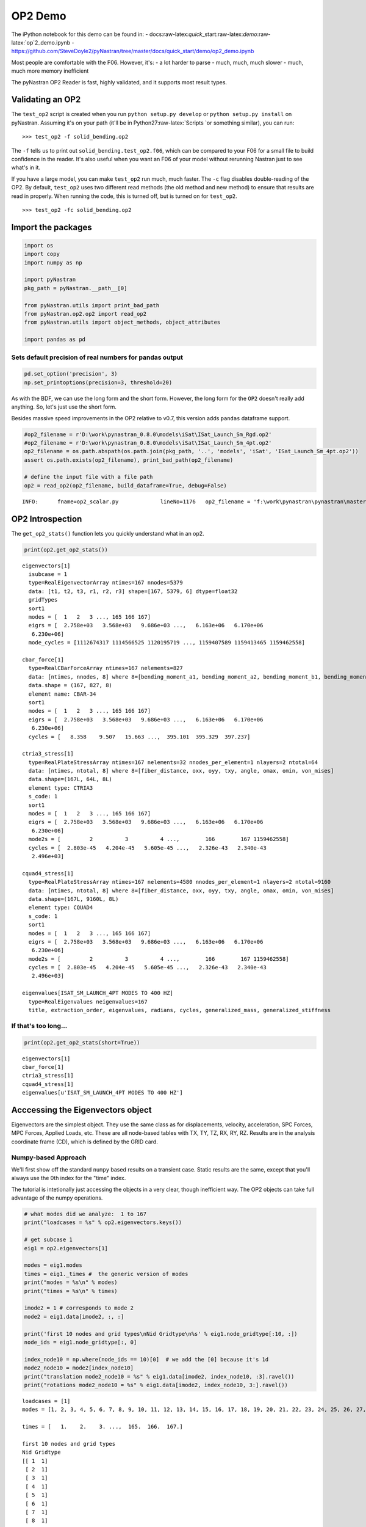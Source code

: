 
OP2 Demo
========

The iPython notebook for this demo can be found in: -
docs:raw-latex:`\quick`\_start:raw-latex:`\demo`:raw-latex:`\op`2\_demo.ipynb
-
https://github.com/SteveDoyle2/pyNastran/tree/master/docs/quick\_start/demo/op2\_demo.ipynb

Most people are comfortable with the F06. However, it's: - a lot harder
to parse - much, much, much slower - much, much more memory inefficient

The pyNastran OP2 Reader is fast, highly validated, and it supports most
result types.

Validating an OP2
-----------------

The ``test_op2`` script is created when you run
``python setup.py develop`` or ``python setup.py install`` on pyNastran.
Assuming it's on your path (it'll be in Python27:raw-latex:`\Scripts `or
something similar), you can run:

::

    >>> test_op2 -f solid_bending.op2

The ``-f`` tells us to print out ``solid_bending.test_op2.f06``, which
can be compared to your F06 for a small file to build confidence in the
reader. It's also useful when you want an F06 of your model without
rerunning Nastran just to see what's in it.

If you have a large model, you can make ``test_op2`` run much, much
faster. The ``-c`` flag disables double-reading of the OP2. By default,
``test_op2`` uses two different read methods (the old method and new
method) to ensure that results are read in properly. When running the
code, this is turned off, but is turned on for ``test_op2``.

::

    >>> test_op2 -fc solid_bending.op2

Import the packages
-------------------

.. code:: python

    import os
    import copy
    import numpy as np
    
    import pyNastran
    pkg_path = pyNastran.__path__[0]
    
    from pyNastran.utils import print_bad_path
    from pyNastran.op2.op2 import read_op2
    from pyNastran.utils import object_methods, object_attributes
    
    import pandas as pd

Sets default precision of real numbers for pandas output
~~~~~~~~~~~~~~~~~~~~~~~~~~~~~~~~~~~~~~~~~~~~~~~~~~~~~~~~

.. code:: python

    pd.set_option('precision', 3)
    np.set_printoptions(precision=3, threshold=20)

As with the BDF, we can use the long form and the short form. However,
the long form for the ``OP2`` doesn't really add anything. So, let's
just use the short form.

Besides massive speed improvements in the OP2 relative to v0.7, this
version adds ``pandas`` dataframe support.

.. code:: python

    #op2_filename = r'D:\work\pynastran_0.8.0\models\iSat\ISat_Launch_Sm_Rgd.op2'
    #op2_filename = r'D:\work\pynastran_0.8.0\models\iSat\ISat_Launch_Sm_4pt.op2'
    op2_filename = os.path.abspath(os.path.join(pkg_path, '..', 'models', 'iSat', 'ISat_Launch_Sm_4pt.op2'))
    assert os.path.exists(op2_filename), print_bad_path(op2_filename)
    
    # define the input file with a file path
    op2 = read_op2(op2_filename, build_dataframe=True, debug=False)


.. parsed-literal::

    INFO:      fname=op2_scalar.py             lineNo=1176   op2_filename = 'f:\\work\\pynastran\\pynastran\\master3\\models\\iSat\\ISat_Launch_Sm_4pt.op2'
    

OP2 Introspection
-----------------

The ``get_op2_stats()`` function lets you quickly understand what in an
op2.

.. code:: python

    print(op2.get_op2_stats())


.. parsed-literal::

    eigenvectors[1]
      isubcase = 1
      type=RealEigenvectorArray ntimes=167 nnodes=5379
      data: [t1, t2, t3, r1, r2, r3] shape=[167, 5379, 6] dtype=float32
      gridTypes
      sort1
      modes = [  1   2   3 ..., 165 166 167]
      eigrs = [  2.758e+03   3.568e+03   9.686e+03 ...,   6.163e+06   6.170e+06
       6.230e+06]
      mode_cycles = [1112674317 1114566525 1120195719 ..., 1159407589 1159413465 1159462558]
    
    cbar_force[1]
      type=RealCBarForceArray ntimes=167 nelements=827
      data: [ntimes, nnodes, 8] where 8=[bending_moment_a1, bending_moment_a2, bending_moment_b1, bending_moment_b2, shear1, shear2, axial, torque]
      data.shape = (167, 827, 8)
      element name: CBAR-34
      sort1
      modes = [  1   2   3 ..., 165 166 167]
      eigrs = [  2.758e+03   3.568e+03   9.686e+03 ...,   6.163e+06   6.170e+06
       6.230e+06]
      cycles = [   8.358    9.507   15.663 ...,  395.101  395.329  397.237]
    
    ctria3_stress[1]
      type=RealPlateStressArray ntimes=167 nelements=32 nnodes_per_element=1 nlayers=2 ntotal=64
      data: [ntimes, ntotal, 8] where 8=[fiber_distance, oxx, oyy, txy, angle, omax, omin, von_mises]
      data.shape=(167L, 64L, 8L)
      element type: CTRIA3
      s_code: 1
      sort1
      modes = [  1   2   3 ..., 165 166 167]
      eigrs = [  2.758e+03   3.568e+03   9.686e+03 ...,   6.163e+06   6.170e+06
       6.230e+06]
      mode2s = [         2          3          4 ...,        166        167 1159462558]
      cycles = [  2.803e-45   4.204e-45   5.605e-45 ...,   2.326e-43   2.340e-43
       2.496e+03]
    
    cquad4_stress[1]
      type=RealPlateStressArray ntimes=167 nelements=4580 nnodes_per_element=1 nlayers=2 ntotal=9160
      data: [ntimes, ntotal, 8] where 8=[fiber_distance, oxx, oyy, txy, angle, omax, omin, von_mises]
      data.shape=(167L, 9160L, 8L)
      element type: CQUAD4
      s_code: 1
      sort1
      modes = [  1   2   3 ..., 165 166 167]
      eigrs = [  2.758e+03   3.568e+03   9.686e+03 ...,   6.163e+06   6.170e+06
       6.230e+06]
      mode2s = [         2          3          4 ...,        166        167 1159462558]
      cycles = [  2.803e-45   4.204e-45   5.605e-45 ...,   2.326e-43   2.340e-43
       2.496e+03]
    
    eigenvalues[ISAT_SM_LAUNCH_4PT MODES TO 400 HZ]
      type=RealEigenvalues neigenvalues=167
      title, extraction_order, eigenvalues, radians, cycles, generalized_mass, generalized_stiffness
    
    
    

If that's too long...
~~~~~~~~~~~~~~~~~~~~~

.. code:: python

    print(op2.get_op2_stats(short=True))


.. parsed-literal::

    eigenvectors[1]
    cbar_force[1]
    ctria3_stress[1]
    cquad4_stress[1]
    eigenvalues[u'ISAT_SM_LAUNCH_4PT MODES TO 400 HZ']
    
    

Acccessing the Eigenvectors object
----------------------------------

Eigenvectors are the simplest object. They use the same class as for
displacements, velocity, acceleration, SPC Forces, MPC Forces, Applied
Loads, etc. These are all node-based tables with TX, TY, TZ, RX, RY, RZ.
Results are in the analysis coordinate frame (CD), which is defined by
the GRID card.

Numpy-based Approach
~~~~~~~~~~~~~~~~~~~~

We'll first show off the standard ``numpy`` based results on a transient
case. Static results are the same, except that you'll always use the 0th
index for the "time" index.

The tutorial is intetionally just accessing the objects in a very clear,
though inefficient way. The OP2 objects can take full advantage of the
numpy operations.

.. code:: python

    # what modes did we analyze:  1 to 167
    print("loadcases = %s" % op2.eigenvectors.keys())
    
    # get subcase 1
    eig1 = op2.eigenvectors[1]
    
    modes = eig1.modes
    times = eig1._times #  the generic version of modes
    print("modes = %s\n" % modes)
    print("times = %s\n" % times)
    
    imode2 = 1 # corresponds to mode 2
    mode2 = eig1.data[imode2, :, :]
    
    print('first 10 nodes and grid types\nNid Gridtype\n%s' % eig1.node_gridtype[:10, :])
    node_ids = eig1.node_gridtype[:, 0]
    
    index_node10 = np.where(node_ids == 10)[0]  # we add the [0] because it's 1d
    mode2_node10 = mode2[index_node10]
    print("translation mode2_node10 = %s" % eig1.data[imode2, index_node10, :3].ravel())
    print("rotations mode2_node10 = %s" % eig1.data[imode2, index_node10, 3:].ravel())


.. parsed-literal::

    loadcases = [1]
    modes = [1, 2, 3, 4, 5, 6, 7, 8, 9, 10, 11, 12, 13, 14, 15, 16, 17, 18, 19, 20, 21, 22, 23, 24, 25, 26, 27, 28, 29, 30, 31, 32, 33, 34, 35, 36, 37, 38, 39, 40, 41, 42, 43, 44, 45, 46, 47, 48, 49, 50, 51, 52, 53, 54, 55, 56, 57, 58, 59, 60, 61, 62, 63, 64, 65, 66, 67, 68, 69, 70, 71, 72, 73, 74, 75, 76, 77, 78, 79, 80, 81, 82, 83, 84, 85, 86, 87, 88, 89, 90, 91, 92, 93, 94, 95, 96, 97, 98, 99, 100, 101, 102, 103, 104, 105, 106, 107, 108, 109, 110, 111, 112, 113, 114, 115, 116, 117, 118, 119, 120, 121, 122, 123, 124, 125, 126, 127, 128, 129, 130, 131, 132, 133, 134, 135, 136, 137, 138, 139, 140, 141, 142, 143, 144, 145, 146, 147, 148, 149, 150, 151, 152, 153, 154, 155, 156, 157, 158, 159, 160, 161, 162, 163, 164, 165, 166, 167]
    
    times = [   1.    2.    3. ...,  165.  166.  167.]
    
    first 10 nodes and grid types
    Nid Gridtype
    [[ 1  1]
     [ 2  1]
     [ 3  1]
     [ 4  1]
     [ 5  1]
     [ 6  1]
     [ 7  1]
     [ 8  1]
     [ 9  1]
     [10  1]]
    translation mode2_node10 = [  1.696e-05   7.937e-03   1.510e-03]
    rotations mode2_node10 = [ -2.241e-04   1.228e-06  -1.187e-06]
    

Pandas-based Approach
~~~~~~~~~~~~~~~~~~~~~

If you like pandas, you can access all the OP2 objects, which is very
useful within the Jupyter Notebook. Different objects will look
differently, but you can change the layout.

If you're trying to learn pandas, there are many tutorials online, such
as: http://pandas.pydata.org/pandas-docs/stable/10min.html

or a very long, but good video:

.. code:: python

    from IPython.display import YouTubeVideo
    YouTubeVideo('5JnMutdy6Fw')
    #https://www.youtube.com/watch?v=5JnMutdy6Fw




.. raw:: html

    
            <iframe
                width="400"
                height="300"
                src="https://www.youtube.com/embed/5JnMutdy6Fw"
                frameborder="0"
                allowfullscreen
            ></iframe>
            



.. code:: python

    # get subcase 1
    eig1 = op2.eigenvectors[1]
    
    print(eig1.data_frame)


.. parsed-literal::

    Mode                   1           2           3           4           5    \
    EigenvalueReal 2757.896    3568.136    9685.530    16154.883   16278.047     
    Freq               8.358       9.507       15.663      20.229      20.306    
    Radians           52.516      59.734      98.415      127.102     127.585    
    NodeID Item                                                                  
    1      t1        5.548e-03   4.671e-06  -1.818e-04  -5.670e-02   1.722e-04   
           t2       -2.133e-04   5.699e-03   2.392e-02   5.801e-04  -1.812e-04   
           t3        8.469e-04   1.512e-03   7.038e-03  -8.160e-03  -1.385e-03   
           r1        8.399e-06  -2.241e-04  -1.035e-03  -4.509e-05   6.317e-05   
           r2        2.507e-04   1.228e-06  -8.742e-06  -2.571e-03   6.180e-06   
           r3        5.261e-05  -1.187e-06  -1.986e-04  -1.310e-04  -2.860e-05   
    2      t1        5.548e-03   4.671e-06  -1.818e-04  -5.670e-02   1.722e-04   
           t2       -1.081e-04   5.696e-03   2.353e-02   3.180e-04  -2.384e-04   
           t3        3.455e-04   1.510e-03   7.055e-03  -3.018e-03  -1.398e-03   
           r1        8.399e-06  -2.241e-04  -1.035e-03  -4.509e-05   6.317e-05   
           r2        2.507e-04   1.228e-06  -8.742e-06  -2.571e-03   6.180e-06   
           r3        5.261e-05  -1.187e-06  -1.986e-04  -1.310e-04  -2.860e-05   
    3      t1        6.169e-03   7.911e-06  -2.160e-04  -6.310e-02   1.897e-04   
           t2       -2.295e-04   6.255e-03   2.639e-02   6.019e-04  -2.806e-04   
           t3        8.457e-04   1.512e-03   7.034e-03  -8.138e-03  -1.386e-03   
           r1        8.883e-06  -2.240e-04  -1.036e-03  -5.241e-05   6.649e-05   
           r2        2.507e-04   1.229e-06  -8.748e-06  -2.571e-03   6.181e-06   
           r3        4.657e-05   2.289e-06  -8.563e-06  -2.151e-05   8.189e-06   
    4      t1        6.169e-03   7.956e-06  -2.157e-04  -6.310e-02   1.907e-04   
           t2       -1.295e-04   6.253e-03   2.619e-02   4.724e-04  -3.533e-04   
           t3        3.469e-04   1.510e-03   7.059e-03  -3.040e-03  -1.396e-03   
           r1        7.731e-06  -2.241e-04  -1.037e-03  -3.840e-05   6.177e-05   
           r2        2.507e-04   1.229e-06  -8.746e-06  -2.571e-03   6.177e-06   
           r3        4.712e-05   2.923e-07   5.697e-05  -2.570e-05   3.632e-06   
    5      t1        6.801e-03   1.081e-05  -2.255e-04  -6.955e-02   2.031e-04   
           t2       -2.553e-04   6.819e-03   2.910e-02   8.055e-04  -4.971e-04   
           t3        8.469e-04   1.512e-03   7.038e-03  -8.160e-03  -1.385e-03   
           r1        8.399e-06  -2.241e-04  -1.035e-03  -4.509e-05   6.317e-05   
           r2        2.507e-04   1.228e-06  -8.742e-06  -2.571e-03   6.180e-06   
           r3        5.261e-05  -1.187e-06  -1.986e-04  -1.310e-04  -2.860e-05   
    ...                    ...         ...         ...         ...         ...   
    5629   t1       -7.413e-05  -8.245e-05  -3.907e-04   3.482e-03   3.748e-05   
           t2       -4.452e-05  -2.089e-04  -5.165e-03   2.748e-04  -1.754e-04   
           t3       -1.283e-04   1.048e-03   8.982e-03   5.709e-04  -1.808e-04   
           r1       -3.005e-07   5.476e-05   6.343e-04   6.332e-06   2.491e-06   
           r2        1.195e-05  -1.468e-05  -9.874e-05   2.887e-07   7.293e-06   
           r3       -2.865e-06   1.522e-05   6.912e-05  -4.279e-06  -4.743e-06   
    5630   t1        0.000e+00   0.000e+00   0.000e+00   0.000e+00   0.000e+00   
           t2        0.000e+00   0.000e+00   0.000e+00   0.000e+00   0.000e+00   
           t3        0.000e+00   0.000e+00   0.000e+00   0.000e+00   0.000e+00   
           r1       -1.815e-05  -9.454e-05  -3.223e-04  -3.568e-05   1.340e-05   
           r2       -1.174e-04   8.335e-07  -1.801e-05   1.328e-03   2.448e-05   
           r3        1.512e-05   3.817e-05   2.898e-04  -7.734e-06  -1.064e-06   
    5631   t1        0.000e+00   0.000e+00   0.000e+00   0.000e+00   0.000e+00   
           t2        0.000e+00   0.000e+00   0.000e+00   0.000e+00   0.000e+00   
           t3        0.000e+00   0.000e+00   0.000e+00   0.000e+00   0.000e+00   
           r1       -9.862e-07   5.862e-05   5.579e-04   1.046e-05   6.905e-05   
           r2        8.388e-06  -1.919e-06  -7.635e-06  -2.048e-04  -1.957e-07   
           r3       -4.235e-05   3.105e-06   1.132e-06   3.700e-04   3.678e-07   
    5632   t1        0.000e+00   0.000e+00   0.000e+00   0.000e+00   0.000e+00   
           t2        0.000e+00   0.000e+00   0.000e+00   0.000e+00   0.000e+00   
           t3        0.000e+00   0.000e+00   0.000e+00   0.000e+00   0.000e+00   
           r1        1.756e-05  -9.628e-05  -3.117e-04   4.014e-05   1.268e-05   
           r2       -1.170e-04  -2.698e-07   2.598e-05   1.325e-03  -3.278e-05   
           r3        1.548e-05  -4.294e-05  -2.770e-04  -1.257e-05  -3.928e-06   
    5633   t1        0.000e+00   0.000e+00   0.000e+00   0.000e+00   0.000e+00   
           t2        0.000e+00   0.000e+00   0.000e+00   0.000e+00   0.000e+00   
           t3        0.000e+00   0.000e+00   0.000e+00   0.000e+00   0.000e+00   
           r1       -3.006e-07   5.476e-05   6.343e-04   6.334e-06   2.491e-06   
           r2       -1.723e-06   1.278e-06  -1.805e-06   1.940e-04   3.380e-07   
           r3        7.271e-06   3.394e-06  -2.722e-06  -1.478e-04   4.108e-07   
    
    Mode                   6           7           8           9           10   \
    EigenvalueReal 16668.713   18248.492   18591.637   18617.254   31930.465     
    Freq               20.548      21.500      21.701      21.716      28.440    
    Radians           129.107     135.087     136.351     136.445     178.691    
    NodeID Item                                                                  
    1      t1       -4.175e-02   8.632e-05  -1.341e-03   1.582e-03  -2.428e-01   
           t2        1.971e-04  -6.526e-05  -3.563e-02  -3.164e-02  -1.292e-02   
           t3       -6.209e-03   1.004e-04  -9.286e-03  -7.856e-03  -3.743e-02   
           r1       -9.634e-06   2.518e-06   1.322e-03   1.172e-03   5.440e-04   
           r2       -1.767e-03   3.812e-06  -5.683e-05   5.614e-05  -1.004e-02   
           r3       -4.676e-05  -1.092e-07  -1.774e-04   1.806e-04   1.011e-03   
    2      t1       -4.175e-02   8.632e-05  -1.341e-03   1.582e-03  -2.428e-01   
           t2        1.036e-04  -6.548e-05  -3.598e-02  -3.128e-02  -1.090e-02   
           t3       -2.676e-03   9.274e-05  -9.172e-03  -7.968e-03  -1.735e-02   
           r1       -9.634e-06   2.518e-06   1.322e-03   1.172e-03   5.440e-04   
           r2       -1.767e-03   3.812e-06  -5.683e-05   5.614e-05  -1.004e-02   
           r3       -4.676e-05  -1.092e-07  -1.774e-04   1.806e-04   1.011e-03   
    3      t1       -4.617e-02   9.580e-05  -1.466e-03   1.704e-03  -2.679e-01   
           t2        1.856e-04  -7.132e-05  -3.892e-02  -3.453e-02  -1.453e-02   
           t3       -6.198e-03   1.003e-04  -9.286e-03  -7.856e-03  -3.736e-02   
           r1       -6.664e-06   2.507e-06   1.321e-03   1.174e-03   5.725e-04   
           r2       -1.767e-03   3.812e-06  -5.683e-05   5.614e-05  -1.004e-02   
           r3        1.310e-05  -1.439e-07  -1.571e-04   1.600e-04   1.240e-03   
    4      t1       -4.617e-02   9.580e-05  -1.466e-03   1.704e-03  -2.679e-01   
           t2        1.577e-04  -7.179e-05  -3.925e-02  -3.419e-02  -1.184e-02   
           t3       -2.688e-03   9.276e-05  -9.173e-03  -7.968e-03  -1.742e-02   
           r1       -1.181e-05   2.531e-06   1.322e-03   1.169e-03   5.129e-04   
           r2       -1.767e-03   3.812e-06  -5.682e-05   5.614e-05  -1.004e-02   
           r3        1.221e-05  -1.684e-07  -1.412e-04   1.769e-04   1.298e-03   
    5      t1       -5.058e-02   1.054e-04  -1.626e-03   1.863e-03  -2.930e-01   
           t2        2.453e-04  -7.785e-05  -4.223e-02  -3.750e-02  -1.564e-02   
           t3       -6.209e-03   1.004e-04  -9.286e-03  -7.856e-03  -3.743e-02   
           r1       -9.634e-06   2.518e-06   1.322e-03   1.172e-03   5.440e-04   
           r2       -1.767e-03   3.812e-06  -5.683e-05   5.614e-05  -1.004e-02   
           r3       -4.676e-05  -1.092e-07  -1.774e-04   1.806e-04   1.011e-03   
    ...                    ...         ...         ...         ...         ...   
    5629   t1        2.988e-04  -2.694e-06   2.441e-05   1.075e-03   2.742e-03   
           t2        4.173e-04  -3.617e-06  -1.361e-04   1.100e-04   8.914e-04   
           t3        1.258e-03   5.577e-06  -5.649e-03  -5.097e-03   7.869e-03   
           r1        2.715e-06   5.464e-07  -2.376e-04  -2.019e-04  -6.031e-05   
           r2       -1.234e-04   1.826e-07   7.492e-05   1.152e-04  -9.475e-04   
           r3        2.949e-05   1.857e-07  -1.044e-04  -6.757e-05  -1.060e-04   
    5630   t1        0.000e+00   0.000e+00   0.000e+00   0.000e+00   0.000e+00   
           t2        0.000e+00   0.000e+00   0.000e+00   0.000e+00   0.000e+00   
           t3        0.000e+00   0.000e+00   0.000e+00   0.000e+00   0.000e+00   
           r1       -3.384e-05   1.329e-06   7.127e-04   4.621e-04  -6.382e-04   
           r2        7.252e-04  -3.178e-07  -1.708e-05  -1.350e-05   3.852e-03   
           r3       -1.914e-06  -6.212e-07  -2.275e-04  -1.247e-04   5.015e-04   
    5631   t1        0.000e+00   0.000e+00   0.000e+00   0.000e+00   0.000e+00   
           t2        0.000e+00   0.000e+00   0.000e+00   0.000e+00   0.000e+00   
           t3        0.000e+00   0.000e+00   0.000e+00   0.000e+00   0.000e+00   
           r1        5.601e-06  -1.679e-06  -2.394e-04  -2.043e-04  -3.901e-05   
           r2       -2.855e-04   5.311e-07   6.254e-05  -5.671e-05  -2.159e-03   
           r3        2.318e-04  -3.299e-07  -1.454e-05  -9.195e-06   8.113e-04   
    5632   t1        0.000e+00   0.000e+00   0.000e+00   0.000e+00   0.000e+00   
           t2        0.000e+00   0.000e+00   0.000e+00   0.000e+00   0.000e+00   
           t3        0.000e+00   0.000e+00   0.000e+00   0.000e+00   0.000e+00   
           r1        3.502e-05   1.054e-06   5.821e-04   6.400e-04   9.411e-04   
           r2        7.227e-04  -2.756e-06   1.174e-05   1.113e-05   3.844e-03   
           r3       -5.062e-06   3.049e-07   1.836e-04   2.254e-04   5.881e-04   
    5633   t1        0.000e+00   0.000e+00   0.000e+00   0.000e+00   0.000e+00   
           t2        0.000e+00   0.000e+00   0.000e+00   0.000e+00   0.000e+00   
           t3        0.000e+00   0.000e+00   0.000e+00   0.000e+00   0.000e+00   
           r1        2.716e-06   5.464e-07  -2.376e-04  -2.019e-04  -6.030e-05   
           r2       -8.450e-06   3.548e-08  -4.728e-05   4.650e-05  -2.113e-04   
           r3       -5.572e-05   2.948e-07  -1.384e-05  -1.663e-05  -6.516e-04   
    
    Mode               ...             158         159         160         161  \
    EigenvalueReal     ...     5782436.500 5860846.500 5920603.000 6020617.500   
    Freq               ...         382.715     385.301     387.260     390.518   
    Radians            ...        2404.670    2420.919    2433.229    2453.695   
    NodeID Item        ...                                                       
    1      t1          ...       5.723e-02  -5.369e-02  -3.838e-02  -1.326e-01   
           t2          ...      -3.090e-01  -3.746e-01  -5.840e-02  -2.385e-02   
           t3          ...      -4.535e-02   1.271e-01   2.550e-01  -1.792e-01   
           r1          ...      -3.061e-02  -9.829e-04   2.993e-02  -3.527e-02   
           r2          ...      -1.174e-02   1.241e-03   1.025e-02  -3.112e-02   
           r3          ...       4.109e-05   2.184e-02   2.495e-03   8.832e-02   
    2      t1          ...       5.723e-02  -5.369e-02  -3.838e-02  -1.326e-01   
           t2          ...      -3.090e-01  -3.309e-01  -5.341e-02   1.528e-01   
           t3          ...      -2.187e-02   1.246e-01   2.345e-01  -1.170e-01   
           r1          ...      -3.061e-02  -9.829e-04   2.993e-02  -3.527e-02   
           r2          ...      -1.174e-02   1.241e-03   1.025e-02  -3.112e-02   
           r3          ...       4.109e-05   2.184e-02   2.495e-03   8.832e-02   
    3      t1          ...       2.695e-02  -6.243e-02  -6.576e-03  -2.369e-01   
           t2          ...      -1.994e-01  -3.102e-01  -1.168e-01   1.054e-01   
           t3          ...      -4.493e-02   1.259e-01   2.542e-01  -1.777e-01   
           r1          ...      -3.039e-02   2.253e-04   2.894e-02  -3.716e-02   
           r2          ...      -1.174e-02   1.238e-03   1.025e-02  -3.111e-02   
           r3          ...       6.409e-03  -2.870e-02   6.276e-03  -3.529e-02   
    4      t1          ...       2.726e-02  -6.325e-02  -6.637e-03  -2.366e-01   
           t2          ...      -1.877e-01  -3.177e-01  -1.326e-01   1.642e-01   
           t3          ...      -2.215e-02   1.256e-01   2.349e-01  -1.179e-01   
           r1          ...      -3.086e-02  -3.467e-03   3.029e-02  -3.335e-02   
           r2          ...      -1.174e-02   1.238e-03   1.026e-02  -3.112e-02   
           r3          ...       1.457e-02  -1.664e-02   4.624e-03  -3.608e-02   
    5      t1          ...      -1.463e-03  -4.748e-02   1.290e-02  -2.882e-01   
           t2          ...      -1.560e-01  -3.697e-01  -2.080e-01   1.525e-01   
           t3          ...      -4.535e-02   1.271e-01   2.550e-01  -1.792e-01   
           r1          ...      -3.061e-02  -9.829e-04   2.993e-02  -3.527e-02   
           r2          ...      -1.174e-02   1.241e-03   1.025e-02  -3.112e-02   
           r3          ...       4.109e-05   2.184e-02   2.495e-03   8.832e-02   
    ...                ...             ...         ...         ...         ...   
    5629   t1          ...       4.748e-04   5.261e-03  -4.662e-02   5.886e-02   
           t2          ...       2.047e-01   6.117e-02  -5.444e-02  -1.529e-02   
           t3          ...      -1.857e-01  -2.785e-02   6.353e-02   5.410e-02   
           r1          ...      -4.279e-04  -3.524e-03   9.710e-04  -6.896e-03   
           r2          ...       2.369e-02   1.095e-03  -8.118e-03  -1.289e-02   
           r3          ...       2.703e-02   1.362e-03  -5.113e-03  -1.492e-02   
    5630   t1          ...       0.000e+00   0.000e+00   0.000e+00   0.000e+00   
           t2          ...       0.000e+00   0.000e+00   0.000e+00   0.000e+00   
           t3          ...       0.000e+00   0.000e+00   0.000e+00   0.000e+00   
           r1          ...      -3.555e-02  -8.501e-03   1.420e-02  -1.374e-02   
           r2          ...       6.103e-03  -6.432e-03   1.082e-02  -3.451e-02   
           r3          ...       1.508e-02  -1.308e-03   3.008e-03  -9.727e-03   
    5631   t1          ...       0.000e+00   0.000e+00   0.000e+00   0.000e+00   
           t2          ...       0.000e+00   0.000e+00   0.000e+00   0.000e+00   
           t3          ...       0.000e+00   0.000e+00   0.000e+00   0.000e+00   
           r1          ...       1.138e-03  -1.261e-02   1.119e-02  -1.439e-02   
           r2          ...      -2.994e-02  -4.564e-03   1.167e-02  -1.208e-02   
           r3          ...       7.605e-03  -3.327e-03   1.359e-02   8.849e-04   
    5632   t1          ...       0.000e+00   0.000e+00   0.000e+00   0.000e+00   
           t2          ...       0.000e+00   0.000e+00   0.000e+00   0.000e+00   
           t3          ...       0.000e+00   0.000e+00   0.000e+00   0.000e+00   
           r1          ...       3.064e-02  -2.242e-03   5.439e-04  -1.809e-02   
           r2          ...       1.025e-02   4.245e-03   2.363e-03  -2.781e-02   
           r3          ...       2.334e-02  -1.135e-03   5.283e-03  -1.865e-03   
    5633   t1          ...       0.000e+00   0.000e+00   0.000e+00   0.000e+00   
           t2          ...       0.000e+00   0.000e+00   0.000e+00   0.000e+00   
           t3          ...       0.000e+00   0.000e+00   0.000e+00   0.000e+00   
           r1          ...      -4.279e-04  -3.524e-03   9.710e-04  -6.896e-03   
           r2          ...       2.084e-02   1.171e-03  -6.235e-03  -1.349e-02   
           r3          ...       2.914e-02   1.305e-03  -6.509e-03  -1.448e-02   
    
    Mode                   162         163         164         165         166  \
    EigenvalueReal 6035178.000 6037030.000 6102521.500 6162773.500 6169898.500   
    Freq               390.990     391.050     393.165     395.101     395.329   
    Radians           2456.660    2457.037    2470.328    2482.493    2483.928   
    NodeID Item                                                                  
    1      t1       -1.973e-02       0.028       0.033      -0.104  -6.919e-02   
           t2       -5.889e-02       0.015       0.177      -0.010   5.252e-02   
           t3       -1.136e-03       0.042      -0.037       0.263   2.141e-01   
           r1        1.148e-04       0.007      -0.053      -0.004   2.357e-02   
           r2       -4.135e-03       0.011       0.026       0.009   7.311e-03   
           r3        1.660e-02      -0.030      -0.100       0.022   2.547e-02   
    2      t1       -1.973e-02       0.028       0.033      -0.104  -6.919e-02   
           t2       -2.568e-02      -0.045      -0.022       0.034   1.035e-01   
           t3        7.135e-03       0.020      -0.090       0.244   1.995e-01   
           r1        1.148e-04       0.007      -0.053      -0.004   2.357e-02   
           r2       -4.135e-03       0.011       0.026       0.009   7.311e-03   
           r3        1.660e-02      -0.030      -0.100       0.022   2.547e-02   
    3      t1       -3.571e-02       0.065       0.135      -0.079  -5.365e-02   
           t2       -4.058e-02      -0.023       0.200       0.023   1.385e-02   
           t3       -1.024e-03       0.042      -0.038       0.262   2.140e-01   
           r1       -4.793e-04       0.008      -0.047      -0.006   2.042e-02   
           r2       -4.135e-03       0.011       0.026       0.009   7.308e-03   
           r3       -1.277e-02       0.016       0.091      -0.024  -3.187e-02   
    4      t1       -3.568e-02       0.065       0.135      -0.079  -5.359e-02   
           t2       -3.435e-02      -0.035       0.187       0.006   6.929e-04   
           t3        7.068e-03       0.020      -0.089       0.243   1.992e-01   
           r1        6.161e-04       0.007      -0.058      -0.003   2.650e-02   
           r2       -4.135e-03       0.011       0.026       0.010   7.313e-03   
           r3       -1.077e-02       0.016       0.083      -0.026  -3.403e-02   
    5      t1       -4.040e-02       0.084       0.165      -0.056  -3.263e-02   
           t2       -5.946e-02      -0.022       0.442       0.012  -6.531e-02   
           t3       -1.136e-03       0.042      -0.037       0.263   2.141e-01   
           r1        1.148e-04       0.007      -0.053      -0.004   2.357e-02   
           r2       -4.135e-03       0.011       0.026       0.009   7.311e-03   
           r3        1.660e-02      -0.030      -0.100       0.022   2.547e-02   
    ...                    ...         ...         ...         ...         ...   
    5629   t1       -6.227e-03      -0.017       0.162      -0.557   6.614e-01   
           t2       -1.469e-02       0.023       0.183       0.290  -3.938e-01   
           t3        2.473e-02      -0.030      -0.234       0.069   6.091e-02   
           r1        9.867e-04       0.001      -0.014      -0.008   2.789e-02   
           r2       -1.785e-03       0.005       0.015      -0.021   3.344e-02   
           r3       -6.335e-04       0.005       0.001       0.027  -1.418e-02   
    5630   t1        0.000e+00       0.000       0.000       0.000   0.000e+00   
           t2        0.000e+00       0.000       0.000       0.000   0.000e+00   
           t3        0.000e+00       0.000       0.000       0.000   0.000e+00   
           r1        1.390e-04       0.004      -0.017       0.004  -2.480e-04   
           r2       -4.203e-03       0.011       0.018      -0.003   7.885e-03   
           r3        3.836e-04       0.001      -0.003      -0.030  -3.103e-02   
    5631   t1        0.000e+00       0.000       0.000       0.000   0.000e+00   
           t2        0.000e+00       0.000       0.000       0.000   0.000e+00   
           t3        0.000e+00       0.000       0.000       0.000   0.000e+00   
           r1        1.245e-03       0.004      -0.024      -0.012   4.048e-03   
           r2       -2.319e-03       0.004       0.012      -0.005  -5.452e-03   
           r3       -7.085e-04       0.002       0.011      -0.018  -1.781e-02   
    5632   t1        0.000e+00       0.000       0.000       0.000   0.000e+00   
           t2        0.000e+00       0.000       0.000       0.000   0.000e+00   
           t3        0.000e+00       0.000       0.000       0.000   0.000e+00   
           r1        1.961e-04       0.005      -0.016       0.004   1.558e-04   
           r2       -4.249e-03       0.009       0.026       0.024   1.089e-02   
           r3       -3.915e-03       0.002       0.024      -0.032  -2.891e-02   
    5633   t1        0.000e+00       0.000       0.000       0.000   0.000e+00   
           t2        0.000e+00       0.000       0.000       0.000   0.000e+00   
           t3        0.000e+00       0.000       0.000       0.000   0.000e+00   
           r1        9.867e-04       0.001      -0.014      -0.008   2.789e-02   
           r2       -1.096e-03       0.005       0.006       0.005   4.639e-03   
           r3       -1.144e-03       0.005       0.008       0.008   7.160e-03   
    
    Mode                   167  
    EigenvalueReal 6229584.500  
    Freq               397.237  
    Radians           2495.914  
    NodeID Item                 
    1      t1       -1.904e-02  
           t2        1.187e-01  
           t3       -1.473e-01  
           r1       -3.403e-02  
           r2       -9.083e-04  
           r3       -5.581e-03  
    2      t1       -1.904e-02  
           t2        1.075e-01  
           t3       -1.454e-01  
           r1       -3.403e-02  
           r2       -9.083e-04  
           r3       -5.581e-03  
    3      t1       -2.056e-02  
           t2        1.724e-01  
           t3       -1.467e-01  
           r1       -3.308e-02  
           r2       -9.065e-04  
           r3        1.810e-03  
    4      t1       -2.070e-02  
           t2        1.884e-01  
           t3       -1.457e-01  
           r1       -3.497e-02  
           r2       -9.084e-04  
           r3        3.453e-04  
    5      t1       -2.358e-02  
           t2        2.889e-01  
           t3       -1.473e-01  
           r1       -3.403e-02  
           r2       -9.083e-04  
           r3       -5.581e-03  
    ...                    ...  
    5629   t1       -1.042e-01  
           t2        3.587e-01  
           t3       -3.214e-01  
           r1       -2.645e-02  
           r2        3.849e-03  
           r3        1.118e-02  
    5630   t1        0.000e+00  
           t2        0.000e+00  
           t3        0.000e+00  
           r1       -2.458e-03  
           r2        2.321e-02  
           r3       -2.712e-02  
    5631   t1        0.000e+00  
           t2        0.000e+00  
           t3        0.000e+00  
           r1        1.465e-02  
           r2       -5.399e-03  
           r3       -1.326e-02  
    5632   t1        0.000e+00  
           t2        0.000e+00  
           t3        0.000e+00  
           r1       -4.253e-03  
           r2       -1.333e-02  
           r3       -1.447e-02  
    5633   t1        0.000e+00  
           t2        0.000e+00  
           t3        0.000e+00  
           r1       -2.645e-02  
           r2        6.872e-03  
           r3        8.942e-03  
    
    [32274 rows x 167 columns]
    

Accessing the plate stress/strain
---------------------------------

Results are stored on a per element type basis.

The OP2 is the same as an F06, so CQUAD4 elements have centroidal-based
results or centroidal-based as well as the results at the 4 corner
nodes.

Be careful about what you're accessing.

.. code:: python

    # element forces/stresses/strains are by element type consistent with the F06, so...
    plate_stress = op2.cquad4_stress[1]
    print("plate_stress_obj = %s" % type(plate_stress))
    
    # the set of variables in the RealPlateStressArray
    print("plate_stress = %s\n" % plate_stress.__dict__.keys())
    
    # list of parameters that define the object (e.g. what is the nonlinear variable name
    print("data_code_keys = %s\n" % plate_stress.data_code.keys())
    
    # nonlinear variable name
    name = plate_stress.data_code['name']
    print("name = %r" % plate_stress.data_code['name'])
    
    print("list-type variables = %s" % plate_stress.data_code['data_names'])
    
    # the special loop parameter
    # for modal analysis, it's "modes"
    # for transient, it's "times"
    # or be lazy and use "_times"
    print("modes = %s" % plate_stress.modes) # name + 's'
    
    
    # extra list-type parameter for modal analysis; see dataNames
    #print("mode_cycles =", plate_stress.mode_cycles)


.. parsed-literal::

    plate_stress_obj = <class 'pyNastran.op2.tables.oes_stressStrain.real.oes_plates.RealPlateStressArray'>
    plate_stress = ['_add_new_eid', '_add_new_node', 'subtitle', 'words', 's_code', 'is_built', 'stress_bits', 'load_set', 'itotal', '_add', '_ntotals', 'nnodes', 'sort_bits', 'isubcase', 'element_name', 'itime', 'nonlinear_factor', 'title', '_times', 'ntotal', 'approach_code', 'is_stress_flag', 'label', 'element_node', 'is_msc', 'num_wide', 'mode', 'format_code', 'device_code', 'modes', '_times_dtype', 'thermal_bits', 'mode2s', 'data_frame', 'mode2', 'dt', 'is_strain_flag', 'data', 'cycle', 'name', 'nelements', 'eigr', 'ielement', 'thermal', 'analysis_code', 'eigrs', 'table_code', 'element_type', 'table_name', 'data_code', 'isTransient', 'sort_code', 'cycles', 'ntimes', 'data_names']
    
    data_code_keys = [u'subtitle', u'stress_bits', u'load_set', u'thermal', u's_code', u'sort_bits', u'isubcase', u'element_name', u'mode2', u'title', u'approach_code', u'is_stress_flag', u'label', u'is_msc', u'num_wide', u'format_code', u'device_code', u'_times_dtype', u'thermal_bits', u'nonlinear_factor', u'is_strain_flag', u'cycle', u'name', u'eigr', u'analysis_code', u'table_code', u'element_type', u'table_name', u'mode', u'sort_code', u'data_names']
    
    name = u'mode'
    list-type variables = [u'mode', u'eigr', u'mode2', u'cycle']
    modes = [1, 2, 3, 4, 5, 6, 7, 8, 9, 10, 11, 12, 13, 14, 15, 16, 17, 18, 19, 20, 21, 22, 23, 24, 25, 26, 27, 28, 29, 30, 31, 32, 33, 34, 35, 36, 37, 38, 39, 40, 41, 42, 43, 44, 45, 46, 47, 48, 49, 50, 51, 52, 53, 54, 55, 56, 57, 58, 59, 60, 61, 62, 63, 64, 65, 66, 67, 68, 69, 70, 71, 72, 73, 74, 75, 76, 77, 78, 79, 80, 81, 82, 83, 84, 85, 86, 87, 88, 89, 90, 91, 92, 93, 94, 95, 96, 97, 98, 99, 100, 101, 102, 103, 104, 105, 106, 107, 108, 109, 110, 111, 112, 113, 114, 115, 116, 117, 118, 119, 120, 121, 122, 123, 124, 125, 126, 127, 128, 129, 130, 131, 132, 133, 134, 135, 136, 137, 138, 139, 140, 141, 142, 143, 144, 145, 146, 147, 148, 149, 150, 151, 152, 153, 154, 155, 156, 157, 158, 159, 160, 161, 162, 163, 164, 165, 166, 167]
    

Similar to the BDF, we can use object\_attributes/methods
~~~~~~~~~~~~~~~~~~~~~~~~~~~~~~~~~~~~~~~~~~~~~~~~~~~~~~~~~

.. code:: python

    #print "attributes =", object_attributes(plate_stress)
    print("methods = %s\n" % object_methods(plate_stress))
    print('methods2= %s\n' % plate_stress.object_methods())
    print("headers = %s\n" % plate_stress.get_headers())


.. parsed-literal::

    methods = ['apply_data_code', 'approach_code_str', 'build', 'build_dataframe', 'cast_grid_type', 'code_information', 'eid_to_element_node_index', 'get_data_code', 'get_element_index', 'get_element_type', 'get_headers', 'get_nnodes_bilinear', 'get_stats', 'get_unsteady_value', 'is_bilinear', 'is_complex', 'is_curvature', 'is_fiber_distance', 'is_magnitude_phase', 'is_max_shear', 'is_real', 'is_sort1', 'is_sort2', 'is_strain', 'is_stress', 'is_thermal', 'is_von_mises', 'object_attributes', 'object_methods', 'print_data_members', 'print_table_code', 'recast_gridtype_as_string', 'set_table_type', 'update_data_code', 'update_dt', 'write_f06']
    
    methods2= ['apply_data_code', 'approach_code_str', 'build', 'build_dataframe', 'cast_grid_type', 'code_information', 'eid_to_element_node_index', 'get_data_code', 'get_element_index', 'get_element_type', 'get_headers', 'get_nnodes_bilinear', 'get_stats', 'get_unsteady_value', 'is_bilinear', 'is_complex', 'is_curvature', 'is_fiber_distance', 'is_magnitude_phase', 'is_max_shear', 'is_real', 'is_sort1', 'is_sort2', 'is_strain', 'is_stress', 'is_thermal', 'is_von_mises', 'print_data_members', 'print_table_code', 'recast_gridtype_as_string', 'set_table_type', 'update_data_code', 'update_dt', 'write_f06']
    
    headers = [u'fiber_distance', u'oxx', u'oyy', u'txy', u'angle', u'omax', u'omin', u'von_mises']
    
    

Number of Nodes on a CQUAD4
~~~~~~~~~~~~~~~~~~~~~~~~~~~

-  For linear CQUAD4s, there is 1 centroidal stress at two locations
-  For bilinear quads, there are 5 stresses at two locations (4 nodes +
   centroidal)
-  node\_id=0 indicates a centroidal quantity
-  CTRIA3s are always centroidal

What sets this?
^^^^^^^^^^^^^^^

::

    STRESS(real, sort1, BILIN) = ALL   # bilinear cquad
    STRESS(real, sort1, CENT) = ALL    # linear quad

    STRAIN(real, sort1, BILIN) = ALL   # bilinear cquad
    STRAIN(real, sort1, CENT) = ALL    # linear quad

How do we know if we're bilinear?
^^^^^^^^^^^^^^^^^^^^^^^^^^^^^^^^^

::

    print("is_bilinear = %s\n" % plate_stress.is_bilinear())

What locations are chosen?
^^^^^^^^^^^^^^^^^^^^^^^^^^

That depends on fiber distance/fiber curvature... - fiber\_curvature -
mean stress (oa) & slope (om)

::

    $$ \sigma_{top} = \sigma_{alt} + \frac{t}{2} \sigma_{mean}$$

    $$ \sigma_{btm} = \sigma_{alt} + \frac{t}{2} \sigma_{mean}$$

-  fiber\_distance - upper and lower surface stress (o\_top; o\_btm)
-  If you have stress, fiber\_distance is always returned regardless of
   your option.

What sets this?
^^^^^^^^^^^^^^^

::

    STRAIN(real, sort1, FIBER) = ALL   # fiber distance/default
    STRAIN(real, sort1, STRCUR) = ALL  # strain curvature

How do we know if we're using fiber\_distance?
^^^^^^^^^^^^^^^^^^^^^^^^^^^^^^^^^^^^^^^^^^^^^^

::

    print("is_fiber_distance = %s" % plate_stress.is_fiber_distance())

Accessing results
-----------------

.. code:: python

    # element forces/stresses/strains are by element type consistent 
    # with the F06, so...
    
    def abs_max_min(vals):
        absvals = list(abs(vals))
        maxval = max(absvals)
        i = absvals.index(maxval)
        return vals[i]
    
    #-----------------------------
    # again, we have linear quads, so two locations per element
    print("element_node[:10, :] =\n%s..." % plate_stress.element_node[:10, :])
    
    # lets get the stress for the first 3 CQUAD4 elements
    eids = plate_stress.element_node[:, 0]
    ueids = np.unique(eids)
    print('ueids = %s' % ueids[:3])
    
    # get the first index of the first 5 elements
    ieids = np.searchsorted(eids, ueids[:3])
    print('ieids = %s' % ieids)
    
    # the easy way to slice data for linear plates
    ieids5 = np.vstack([ieids, ieids + 1]).ravel()
    ieids5.sort()
    
    print('verify5:\n%s' % ieids5)
    
    #-----------------------------
    itime = 0 # static analysis / mode 1
    if plate_stress.is_von_mises():  # True
        ovm = plate_stress.data[itime, :, 7]
        print('we have von mises data; ovm=%s\n' % ovm)
    else:
        omax_shear = plate_stress.data[itime, :, 7]
        print('we have max shear data; omax_shear=%s\n' % omax_shear)
    
    
    print("[layer1, layer2, ...] = %s" % ovm[ieids5])
    
    ieid1000 = np.where(eids == 1000)[0]
    print('ieid1000 = %s' % ieid1000)
    ovm_mode6_eid1000 = ovm[ieid1000]
    print("ovm_mode6_eid1000 = %s -> %s" % (ovm_mode6_eid1000, abs_max_min(ovm_mode6_eid1000)))


.. parsed-literal::

    element_node[:10, :] =
    [[1 0]
     [1 0]
     [2 0]
     [2 0]
     [3 0]
     [3 0]
     [4 0]
     [4 0]
     [5 0]
     [5 0]]...
    ueids = [1 2 3]
    ieids = [0 2 4]
    verify5:
    [0 1 2 3 4 5]
    we have von mises data; ovm=[ 54.222   5.041  13.143 ...,   2.34    6.146   7.368]
    
    [layer1, layer2, ...] = [ 54.222   5.041  13.143  21.222  78.544  17.91 ]
    ieid1000 = [1998 1999]
    ovm_mode6_eid1000 = [ 90.618  94.09 ] -> 94.0905
    

.. code:: python

    # see the difference between "transient"/"modal"/"frequency"-style results
    # and "nodal"/"elemental"-style results
    # just change imode
    
    imode = 5  # mode 6; could just as easily be dt
    iele = 10  # element 10
    ilayer = 1
    
    ieid10 = np.where(eids == iele)[0][ilayer]
    print('ieid10 = %s' % ieid10)
    print(plate_stress.element_node[ieid10, :])
    
    
    # headers = [u'fiber_distance', u'oxx', u'oyy', u'txy', u'angle', u'omax', u'omin', u'von_mises']
    print("ps.modes = %s" % plate_stress.modes[imode])
    print("ps.cycles = %s" % plate_stress.cycles[imode])
    print("oxx = %s" % plate_stress.data[imode, ieid10, 1])
    print("oyy = %s" % plate_stress.data[imode, ieid10, 2])
    print("txy = %s" % plate_stress.data[imode, ieid10, 3])
    print("omax = %s" % plate_stress.data[imode, ieid10, 5])
    print("omin = %s" % plate_stress.data[imode, ieid10, 6])
    print("ovm/max_shear = %s" % plate_stress.data[imode, ieid10, 7])
    
    if plate_stress.is_fiber_distance():
        print("fiber_distance = %s" % plate_stress.data[imode, ieid10, 0])
    else:
        print("curvature = %s" % plate_stress.data[imode, ieid10, 0])


.. parsed-literal::

    ieid10 = 19
    [10  0]
    ps.modes = 6
    ps.cycles = 9.80908925027e-45
    oxx = -18.8701
    oyy = -20.1605
    txy = -8.30956
    omax = -11.1807
    omin = -27.8499
    ovm/max_shear = 24.2743
    fiber_distance = -0.4
    

.. code:: python

    from pyNastran.bdf.bdf import read_bdf
    bdf_filename = os.path.abspath(os.path.join(pkg_path, '..', 'models', 'iSat', 'ISat_Launch_Sm_4pt.dat'))
    model = read_bdf(bdf_filename, debug=False)
    mass, cg, I = model.mass_properties()


.. parsed-literal::

    WARNING:   fname=shell.py                  lineNo=1434   PSHELL pid=1 midsurface: z1=0.400000006 z2=-0.400000006 t=0.035999998 not in range of -1.5t < zi < 1.5t
    WARNING:   fname=shell.py                  lineNo=1434   PSHELL pid=2 midsurface: z1=0.400000006 z2=-0.400000006 t=0.054000005 not in range of -1.5t < zi < 1.5t
    WARNING:   fname=shell.py                  lineNo=1434   PSHELL pid=3 midsurface: z1=0.400000006 z2=-0.400000006 t=0.017999999 not in range of -1.5t < zi < 1.5t
    WARNING:   fname=shell.py                  lineNo=1434   PSHELL pid=7 midsurface: z1=0.418000013 z2=-0.418000013 t=0.035999998 not in range of -1.5t < zi < 1.5t
    WARNING:   fname=shell.py                  lineNo=1434   PSHELL pid=34 midsurface: z1=0.194000006 z2=-0.194000006 t=0.0186 not in range of -1.5t < zi < 1.5t
    WARNING:   fname=shell.py                  lineNo=1434   PSHELL pid=37 midsurface: z1=0.308999985 z2=-0.308999985 t=0.0186 not in range of -1.5t < zi < 1.5t
    WARNING:   fname=shell.py                  lineNo=1434   PSHELL pid=38 midsurface: z1=0.284000009 z2=-0.284000009 t=0.0186 not in range of -1.5t < zi < 1.5t
    WARNING:   fname=shell.py                  lineNo=1434   PSHELL pid=46 midsurface: z1=0.199000001 z2=-0.199000001 t=0.0186 not in range of -1.5t < zi < 1.5t
    

.. code:: python

    import getpass
    name = getpass.getuser()
    os.chdir(os.path.join(r'C:\Users', name, 'Desktop'))
    
    # write the F06 with Real/Imaginary or Magnitude/Phase
    # only matters for complex results
    #op2.write_f06('isat.f06', is_mag_phase=False)
    
    !head -n 40 isat.f06
    gpw = op2.grid_point_weight
    print(gpw.object_attributes())


::


      File "<ipython-input-17-0634b55422a1>", line 15
        - m = V * rho
        ^
    IndentationError: unexpected indent
    


The mass results are different as pyNastran's mass assumes point masses
- m = A \* (rho \* t + nsm) # plates - m = V \* rho - m = L \* (rho \* A
+ nsm) - I = m\*r^2

The larger your model is and the further from the origin, the more
accurate the result. For some applications (e.g. a weight breakdown),
this is probably be fine.

.. code:: python

    print('cg =\n%s' % gpw.cg)
    print('cg = %s' % cg)

It's not like Nastran is perfect either.
----------------------------------------

Limitations
~~~~~~~~~~~

1. You cannot do weight statements in Nastran by
   component/property/material.

2. Everything is always summmed up (e.g. you can have different geometry
   in Subcase 2 and MPCs connecting physical geomtry, with other parts
   flying off into space).

